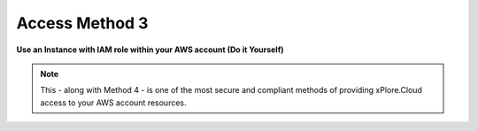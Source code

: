 Access Method 3
===============

**Use an Instance with IAM role within your AWS account (Do it Yourself)**

.. note::
   This - along with Method 4 - is one of the most secure and compliant methods of providing xPlore.Cloud access to your AWS account resources.